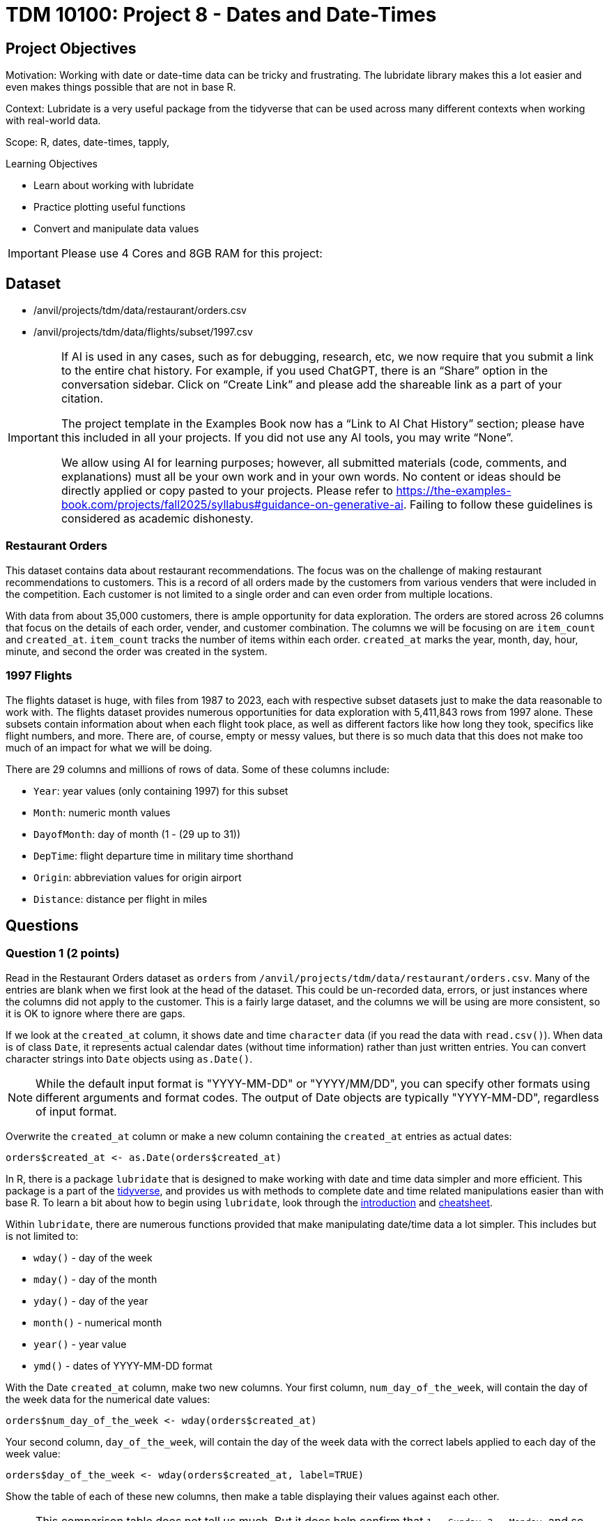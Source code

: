 = TDM 10100: Project 8 - Dates and Date-Times

== Project Objectives
Motivation: Working with date or date-time data can be tricky and frustrating. The lubridate library makes this a lot easier and even makes things possible that are not in base R.

Context: Lubridate is a very useful package from the tidyverse that can be used across many different contexts when working with real-world data. 

Scope: R, dates, date-times, tapply, 

.Learning Objectives
****
- Learn about working with lubridate 
- Practice plotting useful functions
- Convert and manipulate data values 
****

[IMPORTANT]
====
Please use 4 Cores and 8GB RAM for this project:
====

== Dataset
- /anvil/projects/tdm/data/restaurant/orders.csv
- /anvil/projects/tdm/data/flights/subset/1997.csv

[[ai-note]]
[IMPORTANT]
====
If AI is used in any cases, such as for debugging, research, etc, we now require that you submit a link to the entire chat history. For example, if you used ChatGPT, there is an “Share” option in the conversation sidebar. Click on “Create Link” and please add the shareable link as a part of your citation.

The project template in the Examples Book now has a “Link to AI Chat History” section; please have this included in all your projects. If you did not use any AI tools, you may write “None”.

We allow using AI for learning purposes; however, all submitted materials (code, comments, and explanations) must all be your own work and in your own words. No content or ideas should be directly applied or copy pasted to your projects. Please refer to https://the-examples-book.com/projects/fall2025/syllabus#guidance-on-generative-ai. Failing to follow these guidelines is considered as academic dishonesty.
====

### Restaurant Orders
This dataset contains data about restaurant recommendations. The focus was on the challenge of making restaurant recommendations to customers. This is a record of all orders made by the customers from various venders that were included in the competition. Each customer is not limited to a single order and can even order from multiple locations. 

With data from about 35,000 customers, there is ample opportunity for data exploration. The orders are stored across 26 columns that focus on the details of each order, vender, and customer combination. The columns we will be focusing on are `item_count` and `created_at`. `item_count` tracks the number of items within each order. `created_at` marks the year, month, day, hour, minute, and second the order was created in the system.

### 1997 Flights
The flights dataset is huge, with files from 1987 to 2023, each with respective subset datasets just to make the data reasonable to work with. The flights dataset provides numerous opportunities for data exploration with 5,411,843 rows from 1997 alone. These subsets contain information about when each flight took place, as well as different factors like how long they took, specifics like flight numbers, and more. There are, of course, empty or messy values, but there is so much data that this does not make too much of an impact for what we will be doing. 

There are 29 columns and millions of rows of data. Some of these columns include:

- `Year`: year values (only containing 1997) for this subset
- `Month`: numeric month values
- `DayofMonth`: day of month (1 - (29 up to 31))
- `DepTime`: flight departure time in military time shorthand
- `Origin`: abbreviation values for origin airport
- `Distance`: distance per flight in miles

== Questions

=== Question 1 (2 points)
Read in the Restaurant Orders dataset as `orders` from `/anvil/projects/tdm/data/restaurant/orders.csv`. Many of the entries are blank when we first look at the head of the dataset. This could be un-recorded data, errors, or just instances where the columns did not apply to the customer. This is a fairly large dataset, and the columns we will be using are more consistent, so it is OK to ignore where there are gaps. 

If we look at the `created_at` column, it shows date and time `character` data (if you read the data with `read.csv()`). When data is of class `Date`, it represents actual calendar dates (without time information) rather than just written entries. You can convert character strings into `Date` objects using `as.Date()`. 

[NOTE]
====
While the default input format is "YYYY-MM-DD" or "YYYY/MM/DD", you can specify other formats using different arguments and format codes. The output of Date objects are typically "YYYY-MM-DD", regardless of input format. 
====

Overwrite the `created_at` column or make a new column containing the `created_at` entries as actual dates:

[source, R]
----
orders$created_at <- as.Date(orders$created_at)
----

In R, there is a package `lubridate` that is designed to make working with date and time data simpler and more efficient. This package is a part of the https://www.tidyverse.org/packages[tidyverse], and provides us with methods to complete date and time related manipulations easier than with base R. To learn a bit about how to begin using `lubridate`, look through the https://lubridate.tidyverse.org/[introduction] and https://rawgit.com/rstudio/cheatsheets/main/lubridate.pdf[cheatsheet].

Within `lubridate`, there are numerous functions provided that make manipulating date/time data a lot simpler. This includes but is not limited to:

- `wday()` - day of the week
- `mday()` - day of the month
- `yday()` - day of the year
- `month()` - numerical month
- `year()` - year value
- `ymd()` - dates of YYYY-MM-DD format

With the Date `created_at` column, make two new columns. Your first column, `num_day_of_the_week`, will contain the day of the week data for the numerical date values:

[source, R]
----
orders$num_day_of_the_week <- wday(orders$created_at)
----

Your second column, `day_of_the_week`, will contain the day of the week data with the correct labels applied to each day of the week value:

[source, R]
----
orders$day_of_the_week <- wday(orders$created_at, label=TRUE)
----

Show the table of each of these new columns, then make a table displaying their values against each other. 

[NOTE]
====
This comparison table does not tell us much. But it does help confirm that `1 = Sunday`, `2 = Monday`, and so forth. And it is also true that everything you do does not have to have a strict purpose, and can just be fun for displaying some of your data manipulations visually. You could even put this into a heatmap or some other way of visualizing it, but this simple table is OK, especially given that it really does not serve much practical purpose. 
====

.Deliverables
====
1.1 In your own words, what does the lubridate library do? +
1.2 Proof that the days of the week values 1-7 follow the Sunday-Saturday rotation. +
1.3 Date data is stored as the class Date. How does date-time data get stored? +
====

[NOTE]
====
Please refer to the Dr. Ward's video with `orders` data for more practise. In this video, the data is read into R with `fread` function and it autamatically sees `created_at` column as Date (no need to convert it):

++++
<iframe id="kaltura_player" src="https://cdnapisec.kaltura.com/p/983291/sp/98329100/embedIframeJs/uiconf_id/29134031/partner_id/983291?iframeembed=true&playerId=kaltura_player&entry_id=1_8mucp9xa&flashvars[streamerType]=auto&amp;flashvars[localizationCode]=en&amp;flashvars[leadWithHTML5]=true&amp;flashvars[sideBarContainer.plugin]=true&amp;flashvars[sideBarContainer.position]=left&amp;flashvars[sideBarContainer.clickToClose]=true&amp;flashvars[chapters.plugin]=true&amp;flashvars[chapters.layout]=vertical&amp;flashvars[chapters.thumbnailRotator]=false&amp;flashvars[streamSelector.plugin]=true&amp;flashvars[EmbedPlayer.SpinnerTarget]=videoHolder&amp;flashvars[dualScreen.plugin]=true&amp;flashvars[Kaltura.addCrossoriginToIframe]=true&amp;&wid=1_aheik41m" allowfullscreen webkitallowfullscreen mozAllowFullScreen allow="autoplay *; fullscreen *; encrypted-media *" sandbox="allow-downloads allow-forms allow-same-origin allow-scripts allow-top-navigation allow-pointer-lock allow-popups allow-modals allow-orientation-lock allow-popups-to-escape-sandbox allow-presentation allow-top-navigation-by-user-activation" frameborder="0" title="TDM 10100 Project 13 Question 1"></iframe>
++++
====

=== Question 2 (2 points) 

Now, take the month values from `created_at`, and save them as a new `month` column (we used `label=TRUE` for the names of the months):

[source, R]
----
orders$month <- month(orders$created_at, label=TRUE)
----

Do the same for years for a new `year` column. From these new columns, check out how the data is distributed in their respective tables (table for month and table for year).

There is a column `item_count` that tracks how many items were in each order. Use `tapply()` to see how the total counts of items in the orders were distributed across the months. 

You may see that some of the months still have `NA` as their value even after using `na.rm=TRUE`. To see why this is, search through the `orders` dataset for where the `month` column is equal to "Mar" (or March if you specified `abbr = FALSE` when creating `month`).

Save your `tapply()` function to a variable, then create a barplot from it. This helps to visualize that there were actually no items ordered in March, April, or May.

Use `tapply()` again, this time to show the total item count for each `(year, month)` pairing. 

Make this into a barplot to help visualize how the orders were distributed throughout the years. Remember to use `beside=TRUE` and `legend=TRUE` (as well as your other customizations) to help this plot's readability. 

.Deliverables
====
2.1 What was the actual time span of orders (with items) in this dataset? +
2.2 Why were March and April showing NA values? Why does May not? +
2.3 Table showing how the orders were distributed throughout the months
====


[NOTE]
====
In the following video, Dr. Ward shows more examples with `orders` data and identifies the top 5 vendors (vendor_id) with the highest number of orders over the years:

++++
<iframe id="kaltura_player" src="https://cdnapisec.kaltura.com/p/983291/sp/98329100/embedIframeJs/uiconf_id/29134031/partner_id/983291?iframeembed=true&playerId=kaltura_player&entry_id=1_fhtpl8xg&flashvars[streamerType]=auto&amp;flashvars[localizationCode]=en&amp;flashvars[leadWithHTML5]=true&amp;flashvars[sideBarContainer.plugin]=true&amp;flashvars[sideBarContainer.position]=left&amp;flashvars[sideBarContainer.clickToClose]=true&amp;flashvars[chapters.plugin]=true&amp;flashvars[chapters.layout]=vertical&amp;flashvars[chapters.thumbnailRotator]=false&amp;flashvars[streamSelector.plugin]=true&amp;flashvars[EmbedPlayer.SpinnerTarget]=videoHolder&amp;flashvars[dualScreen.plugin]=true&amp;flashvars[Kaltura.addCrossoriginToIframe]=true&amp;&wid=1_aheik41m" allowfullscreen webkitallowfullscreen mozAllowFullScreen allow="autoplay *; fullscreen *; encrypted-media *" sandbox="allow-downloads allow-forms allow-same-origin allow-scripts allow-top-navigation allow-pointer-lock allow-popups allow-modals allow-orientation-lock allow-popups-to-escape-sandbox allow-presentation allow-top-navigation-by-user-activation" frameborder="0" title="TDM 10100 Project 13 Question 1"></iframe>
++++

==== 

=== Question 3 (2 points)

[REMEMBER]
====
Did you choose 4 Cores and 8GB RAM when starting the server? +
It is going to be crucial when reading `flights` data.
====

Read in the 1997 Flights dataset as `flights` from `/anvil/projects/tdm/data/flights/subset/1997.csv`. 

Another useful function in `lubridate` is `ymd()` which is a method often used with `paste()` to easily combine three columns (year column, month column, day column) to create one Date column containing values of YYYY-MM-DD data. Lets make a new column `full_dates` that contains data in the format `YYYY-MM-DD`:

[source, R]
----
flights$full_dates <- ymd(paste(flights$Year, flights$Month, flights$DayofMonth, sep="-"))
----

This combining of columns that we've just done is actually the opposite of how we split up the `created_at` column in Question 1. Now that you know how to split and merge dates, you could continue to do so in an endless loop, splitting, merging, splitting again, ... +
But for the rest of this project, let's just set this aside. 

In the `DepTime` column, there are values from `1` to `2400`. BUT `2400` is not valid in POSIXct. POSIXct is a class used to store date and time information. The valid range is `00 - 23` for hours, `00 - 59` for minutes/seconds. So 2400 is not valid, and needs to be converted to 0 to represent midnight on the following day. +
Use `flights$DepTime[flights$DepTime == 2400] \<- 0` to replace each 2400 entry in `DepTime` with 0. 

To change the format of `DepTime` to not only represent the military shorthand value for each of the times, we have to do a bit of converting values. Use the `floor()` function to divide the `DepTime` column by 100, and save this as a new column `depHour`. Take the fractional part from dividing `DepTime` by 100 and save this as `depMinute`. 

For the final part of this question, make a column `date_times`. You should use `make_datetime()`, and should include the `Year`, `Month`, `DayofMonth`, `depHour`, and `depMinute` columns. This new column will include date and time values for each flight's departure in a format like how the `created_at` column from the orders dataset was, only we do not include seconds here. 

.Deliverables
====
3.1 `date_times` column containing the year, month, day, hour, and minute of each flight +
3.2 `depHour` and `depMinute` columns that correctly represent that `DepTime` values +
3.3 What does ymd from the `ymd()` function actually stand for and what does this function do? 
====

=== Question 4 (2 points)
Make a dataframe `bostonDF` that contains only the values from flights that had an `Origin` of `BOS`. 

Flights departing from Boston could have many different arrival locations. But one thing that is fair to guess is that the average flight distance across each of the different months of the year would be fairly similar. Start by looking at how many Boston flights there were per month. These values are relatively similar, and February, of course, has the least occurrences, given that it has the least number of possible flight days. 

Use `tapply()` to show the average flight `Distance` across the different months for flights within the `bostonDF`. Save this as `boston_distance`.

Plot `boston_distance` as a line plot with `type='b'`.

Create dataframes for the flights with `Origin` `PHX`, `MDW`, and `SEA`, respectively. Perform all of the steps you did with `bostonDF` for each of these, resulting in *four plots total*.

What if you wanted to compare the average flight distance across the months for the different origin locations? It is hard to do when the plots are separate, and are at different scales. 

Plot `boston_distance` again, this time using specific y-limits of *minimum 300*, *maximum 1200*. To add on lines representing each of your other plots, use `lines()`. +
Your cell should contain: 

- `plot(boston_distance, ...)`
- `lines(phoenix_distance, ...)`
- `lines(chicago_distance, ...)`
- `lines(seattle_distance, ...)`

The initial plotting with `boston_distance` sets up the space, and then each `lines()` adds the additional plot lines to the visualization space.

[NOTE]
====
It is useful to be consistent and use one color for each time you are mapping a specific location - i.e. `Boston = blue`, `Phoenix = orange`, and so on. 
====

.Deliverables
====
4.1 Compare the average flight distance in October for each of your four smaller dataframes +
4.2 Five plots - one for each origin airport, the last with them combined +
4.3 Between the four chosen airports, how do YOU explain the difference in average flight distance?
====

=== Question 5 (2 points)
In Question 4, we were looking at the _average_ distance per month for each of four flight origins. Use `tapply()` here to find the _total_ distance per month for each of those same four flight origins. 

These values will be a lot greater than the ones from Question 4, because those were the averages, and these will count the hundreds of thousands of millions of miles from the flights. 

Combine these four `tapply()` functions in one plot. This may not look quite right. +
The reason for this is that the plot space is created when the `plot()` was made; in our case, the limits of the area are set to the `min` and `max` values from the Boston flights. 

Find the `max()` and `min()` values from each of your total flight distances across all four locations, and set the y limits accordingly, matching above the highest max value and below the lowest min value. 

Another way to compare these total distance values is with a grouped barplot.

Use `rbind()` to combine your four variables, and make a barplot. Make sure to show the `legend`, and add labels and colors. You can also use `beside = TRUE`, but this is not required. 

.Deliverables
====
5.1 Use tapply to find the total distance per month for fourth locations +
5.2 What was the maximum distance across all of the four locations? What was the minimum? +
5.3 A line plot and a barplot correctly showing the total distance by month and location
====

== Submitting your Work

Once you have completed the questions, save your Jupyter notebook. You can then download the notebook and submit it to Gradescope.

.Items to submit
====
- firstname_lastname_project8.ipynb
====

[WARNING]
====
You _must_ double check your `.ipynb` after submitting it in gradescope. A _very_ common mistake is to assume that your `.ipynb` file has been rendered properly and contains your code, markdown, and code output even though it may not. **Please** take the time to double check your work. See https://the-examples-book.com/projects/submissions[here] for instructions on how to double check this.

You **will not** receive full credit if your `.ipynb` file does not contain all of the information you expect it to, or if it does not render properly in Gradescope. Please ask a TA if you need help with this.
====